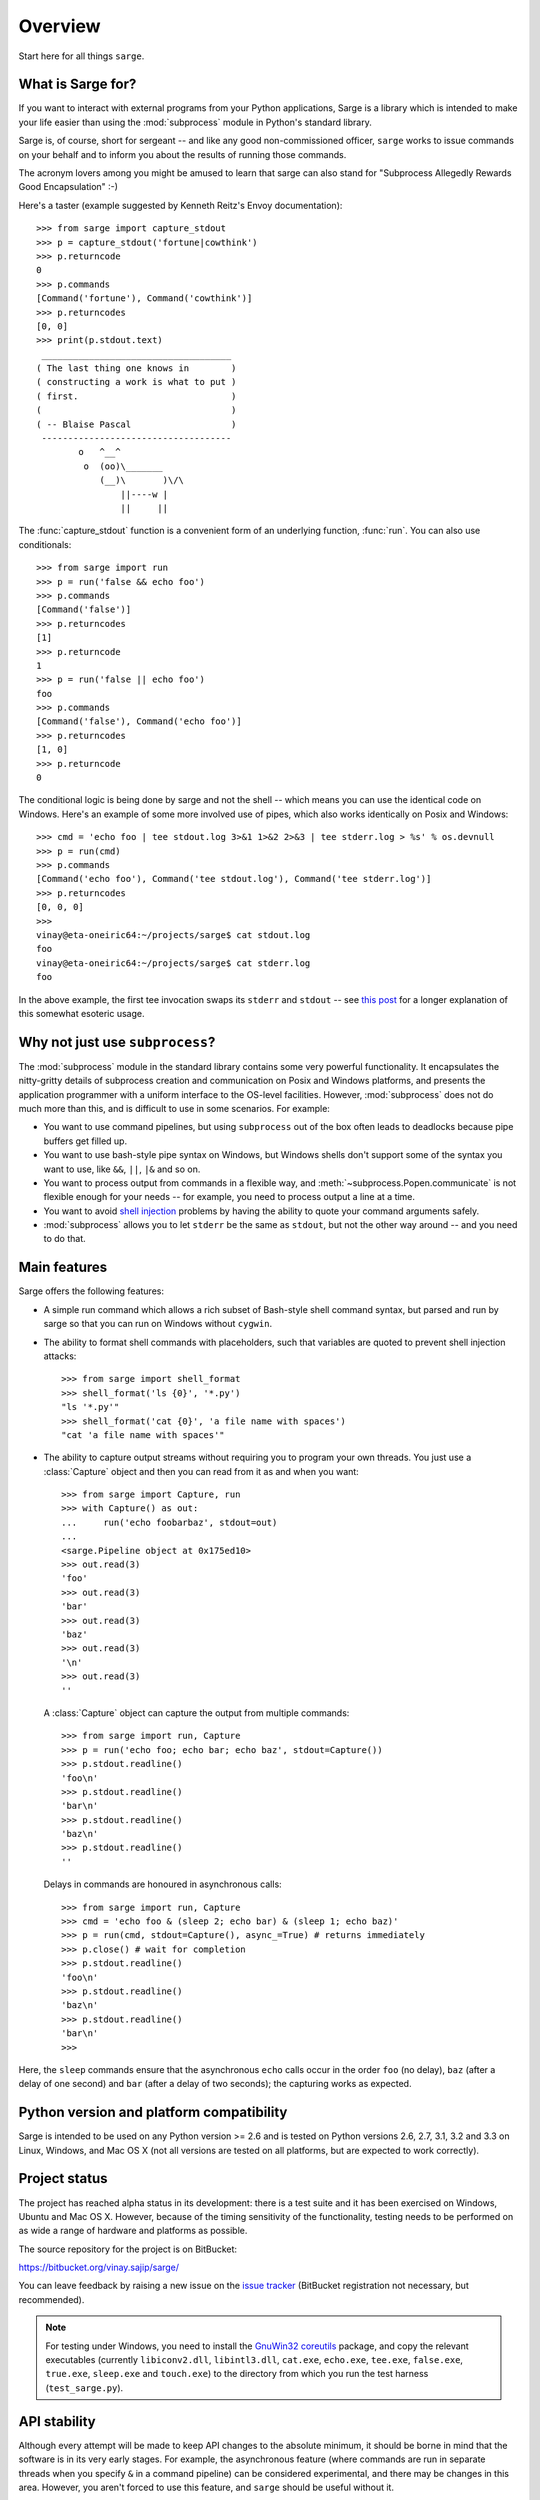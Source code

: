 Overview
========

Start here for all things ``sarge``.

What is Sarge for?
------------------

If you want to interact with external programs from your Python applications,
Sarge is a library which is intended to make your life easier than using the
:mod:`subprocess` module in Python's standard library.

Sarge is, of course, short for sergeant -- and like any good non-commissioned
officer, ``sarge`` works to issue commands on your behalf and to inform you
about the results of running those commands.

The acronym lovers among you might be amused to learn that sarge can also
stand for "Subprocess Allegedly Rewards Good Encapsulation" :-)

Here's a taster (example suggested by Kenneth Reitz's Envoy documentation)::

    >>> from sarge import capture_stdout
    >>> p = capture_stdout('fortune|cowthink')
    >>> p.returncode
    0
    >>> p.commands
    [Command('fortune'), Command('cowthink')]
    >>> p.returncodes
    [0, 0]
    >>> print(p.stdout.text)
     ____________________________________
    ( The last thing one knows in        )
    ( constructing a work is what to put )
    ( first.                             )
    (                                    )
    ( -- Blaise Pascal                   )
     ------------------------------------
            o   ^__^
             o  (oo)\_______
                (__)\       )\/\
                    ||----w |
                    ||     ||

The :func:`capture_stdout` function is a convenient form of an underlying
function, :func:`run`. You can also use conditionals::

    >>> from sarge import run
    >>> p = run('false && echo foo')
    >>> p.commands
    [Command('false')]
    >>> p.returncodes
    [1]
    >>> p.returncode
    1
    >>> p = run('false || echo foo')
    foo
    >>> p.commands
    [Command('false'), Command('echo foo')]
    >>> p.returncodes
    [1, 0]
    >>> p.returncode
    0

The conditional logic is being done by sarge and not the shell -- which means
you can use the identical code on Windows. Here's an example of some more
involved use of pipes, which also works identically on Posix and Windows::

    >>> cmd = 'echo foo | tee stdout.log 3>&1 1>&2 2>&3 | tee stderr.log > %s' % os.devnull
    >>> p = run(cmd)
    >>> p.commands
    [Command('echo foo'), Command('tee stdout.log'), Command('tee stderr.log')]
    >>> p.returncodes
    [0, 0, 0]
    >>>
    vinay@eta-oneiric64:~/projects/sarge$ cat stdout.log
    foo
    vinay@eta-oneiric64:~/projects/sarge$ cat stderr.log
    foo

In the above example, the first tee invocation swaps its ``stderr`` and
``stdout`` -- see `this post <http://goo.gl/Enl0c>`_ for a longer explanation
of this somewhat esoteric usage.

Why not just use ``subprocess``?
--------------------------------

The :mod:`subprocess` module in the standard library contains some very
powerful functionality. It encapsulates the nitty-gritty details of subprocess
creation and communication on Posix and Windows platforms, and presents the
application programmer with a uniform interface to the OS-level facilities.
However, :mod:`subprocess` does not do much more than this,
and is difficult to use in some scenarios. For example:

* You want to use command pipelines, but using ``subprocess`` out of the box
  often leads to deadlocks because pipe buffers get filled up.
* You want to use bash-style pipe syntax on Windows,
  but Windows shells don't support some of the syntax you want to use,
  like ``&&``, ``||``, ``|&`` and so on.
* You want to process output from commands in a flexible way,
  and :meth:`~subprocess.Popen.communicate` is not flexible enough for your
  needs -- for example, you need to process output a line at a time.
* You want to avoid `shell injection
  <http://en.wikipedia.org/wiki/Code_injection#Shell_injection>`_ problems by
  having the ability to quote your command arguments safely.
* :mod:`subprocess` allows you to let ``stderr`` be the same as ``stdout``,
  but not the other way around -- and you need to do that.

Main features
-------------

Sarge offers the following features:

* A simple run command which allows a rich subset of Bash-style shell
  command syntax, but parsed and run by sarge so that you can run on Windows
  without ``cygwin``.
* The ability to format shell commands with placeholders,
  such that variables are quoted to prevent shell injection attacks::

   >>> from sarge import shell_format
   >>> shell_format('ls {0}', '*.py')
   "ls '*.py'"
   >>> shell_format('cat {0}', 'a file name with spaces')
   "cat 'a file name with spaces'"

* The ability to capture output streams without requiring you to program your
  own threads. You just use a :class:`Capture` object and then you can read
  from it as and when you want::

   >>> from sarge import Capture, run
   >>> with Capture() as out:
   ...     run('echo foobarbaz', stdout=out)
   ...
   <sarge.Pipeline object at 0x175ed10>
   >>> out.read(3)
   'foo'
   >>> out.read(3)
   'bar'
   >>> out.read(3)
   'baz'
   >>> out.read(3)
   '\n'
   >>> out.read(3)
   ''

  A :class:`Capture` object can capture the output from multiple commands::

   >>> from sarge import run, Capture
   >>> p = run('echo foo; echo bar; echo baz', stdout=Capture())
   >>> p.stdout.readline()
   'foo\n'
   >>> p.stdout.readline()
   'bar\n'
   >>> p.stdout.readline()
   'baz\n'
   >>> p.stdout.readline()
   ''

  Delays in commands are honoured in asynchronous calls::

   >>> from sarge import run, Capture
   >>> cmd = 'echo foo & (sleep 2; echo bar) & (sleep 1; echo baz)'
   >>> p = run(cmd, stdout=Capture(), async_=True) # returns immediately
   >>> p.close() # wait for completion
   >>> p.stdout.readline()
   'foo\n'
   >>> p.stdout.readline()
   'baz\n'
   >>> p.stdout.readline()
   'bar\n'
   >>>

Here, the ``sleep`` commands ensure that the asynchronous ``echo`` calls
occur in the order ``foo`` (no delay), ``baz`` (after a delay of one second)
and ``bar`` (after a delay of two seconds); the capturing works as expected.


Python version and platform compatibility
-----------------------------------------

Sarge is intended to be used on any Python version >= 2.6 and is tested on
Python versions 2.6, 2.7, 3.1, 3.2 and 3.3 on Linux, Windows, and Mac OS X (not
all versions are tested on all platforms, but are expected to work correctly).


Project status
--------------

The project has reached alpha status in its development: there is a test
suite and it has been exercised on Windows, Ubuntu and Mac OS X. However,
because of the timing sensitivity of the functionality, testing needs to be
performed on as wide a range of hardware and platforms as possible.

The source repository for the project is on BitBucket:

https://bitbucket.org/vinay.sajip/sarge/

You can leave feedback by raising a new issue on the `issue
tracker <https://bitbucket.org/vinay.sajip/sarge/issues/new>`_
(BitBucket registration not necessary, but recommended).

.. note:: For testing under Windows, you need to install the `GnuWin32
   coreutils <http://gnuwin32.sourceforge.net/packages/coreutils.htm>`_
   package, and copy the relevant executables (currently ``libiconv2.dll``,
   ``libintl3.dll``, ``cat.exe``, ``echo.exe``, ``tee.exe``, ``false.exe``,
   ``true.exe``, ``sleep.exe`` and ``touch.exe``) to the directory from which
   you run the test harness (``test_sarge.py``).


API stability
-------------

Although every attempt will be made to keep API changes to the absolute minimum,
it should be borne in mind that the software is in its very early stages. For
example, the asynchronous feature (where commands are run in separate threads
when you specify ``&`` in a command pipeline) can be considered experimental,
and there may be changes in this area. However, you aren't forced to use this
feature, and ``sarge`` should be useful without it.

.. _changelog:

Change log
----------

0.1.6 (future)
~~~~~~~~~~~~~~

Released: Not yet.


0.1.5
~~~~~

Released: 2018-06-18

- Fixed #37: Instead of an OSError with a "no such file or directory" message,
  a ValueError is raised with a more informative "Command not found" message.

- Fixed #38: Replaced ``async`` keyword argument with ``async_``, as ``async``
  has become a keyword in Python 3.7.

- Fixed #39: Updated tutorial example on progress monitoring.

0.1.4
~~~~~

Released: 2015-01-24

- Fixed issue #21: Don't parse if shell=True.

- Fixed issue #20: Run pipeline in separate thread if async.

- Fixed issue #23: Return the correct return code when shell=True.

- Improved logging.

- Minor documentation updates.

- Minor additions to tests.

0.1.3
~~~~~

Released: 2014-01-17

- Fixed issue #15: Handled subprocess internal changes in Python 2.7.6.

- Improved logging support.

- Minor documentation updates.

0.1.2
~~~~~

Released: 2013-12-17

- Fixed issue #13: Removed module globals to improve thread safety.

- Fixed issue #12: Fixed a hang which occurred when a redirection failed.

- Fixed issue #11: Added ``+`` to the characters allowed in parameters.

- Fixed issue #10: Removed a spurious debugger breakpoint.

- Fixed issue #9: Relative pathnames in redirections are now relative to the
  current working directory for the redirected process.

- Added the ability to pass objects with ``fileno()`` methods as values
  to the ``input`` argument of ``run()``, and a ``Feeder`` class which
  facilitates passing data to child processes dynamically over time (rather
  than just an initial string, byte-string or file).

- Added functionality under Windows to use PATH, PATHEXT and the
  registry to find appropriate commands. This can e.g. convert a
  command ``'foo bar'``, if ``'foo.py'`` is a Python script in the
  ``c:\Tools`` directory which is on the path,  to the equivalent
  ``'c:\Python26\Python.exe c:\Tools\foo.py bar'``. This is done internally
  when a command is parsed, before it is passed to ``subprocess``.

- Fixed issue #7: Corrected handling of whitespace and redirections.

- Fixed issue #8: Added a missing import.

- Added Travis integration.

- Added encoding parameter to the ``Capture`` initializer.

- Fixed issue #6: addressed bugs in Capture logic so that iterating over
  captures is closer to ``subprocess`` behaviour.

- Tests added to cover added functionality and reported issues.

- Numerous documentation updates.


0.1.1
~~~~~

Released: 2013-06-04

- ``expect`` method added to ``Capture`` class, to allow searching
  for specific patterns in subprocess output streams.

- added ``terminate``, ``kill`` and ``poll`` methods to ``Command``
  class to operate on the wrapped subprocess.

- ``Command.run`` now propagates exceptions which occur while spawning
  subprocesses.

- Fixed issue #4: ``shell_shlex`` does not split on ``@``.

- Fixed issue #3: ``run`` et al now accept commands as lists, just as
  ``subprocess.Popen`` does.

- Fixed issue #2: ``shell_quote`` implementation improved.

- Improved ``shell_shlex`` resilience by handling Unicode on 2.x (where
  ``shlex`` breaks if passed Unicode).

- Added ``get_stdout``, ``get_stderr`` and ``get_both`` for when subprocess
  output is not expected to be voluminous.

- Added an internal lock to serialise access to shared data.

- Tests added to cover added functionality and reported issues.

- Numerous documentation updates.


0.1
~~~

Released: 2012-02-10

- Initial release.


Next steps
----------

You might find it helpful to look at the :ref:`tutorial`, or the
:ref:`reference`.
